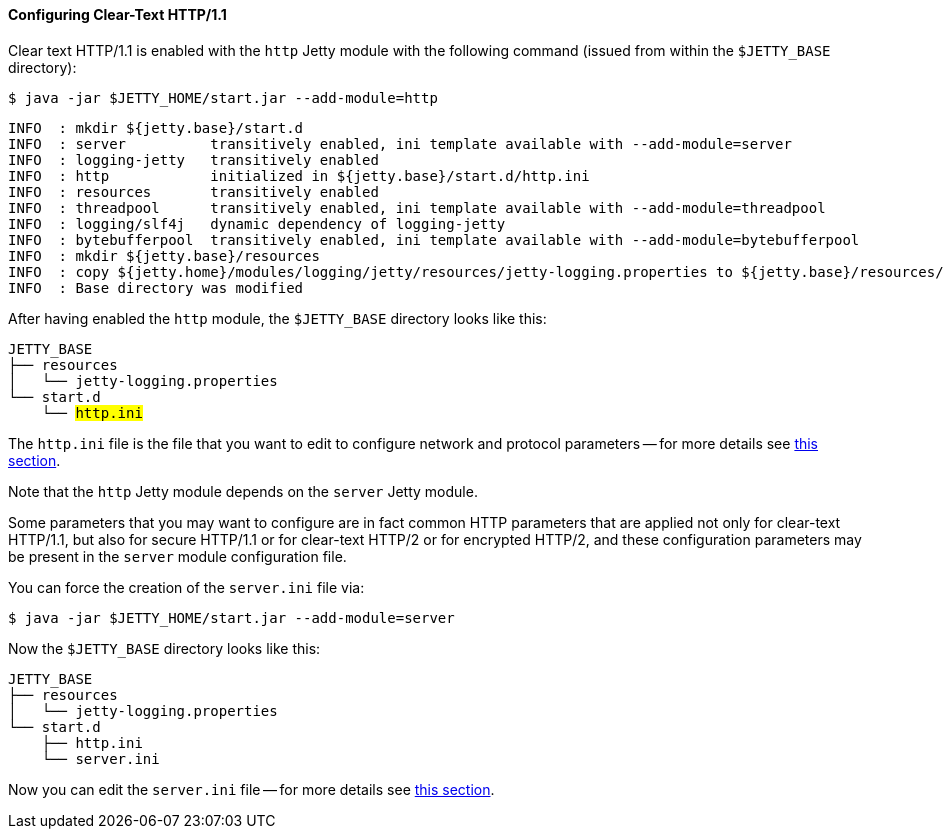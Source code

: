 //
// ========================================================================
// Copyright (c) 1995-2020 Mort Bay Consulting Pty Ltd and others.
//
// This program and the accompanying materials are made available under
// the terms of the Eclipse Public License 2.0 which is available at
// https://www.eclipse.org/legal/epl-2.0
//
// This Source Code may also be made available under the following
// Secondary Licenses when the conditions for such availability set
// forth in the Eclipse Public License, v. 2.0 are satisfied:
// the Apache License v2.0 which is available at
// https://www.apache.org/licenses/LICENSE-2.0
//
// SPDX-License-Identifier: EPL-2.0 OR Apache-2.0
// ========================================================================
//

[[og-protocols-http]]
==== Configuring Clear-Text HTTP/1.1

Clear text HTTP/1.1 is enabled with the `http` Jetty module with the following command (issued from within the `$JETTY_BASE` directory):

----
$ java -jar $JETTY_HOME/start.jar --add-module=http
----
----
INFO  : mkdir ${jetty.base}/start.d
INFO  : server          transitively enabled, ini template available with --add-module=server
INFO  : logging-jetty   transitively enabled
INFO  : http            initialized in ${jetty.base}/start.d/http.ini
INFO  : resources       transitively enabled
INFO  : threadpool      transitively enabled, ini template available with --add-module=threadpool
INFO  : logging/slf4j   dynamic dependency of logging-jetty
INFO  : bytebufferpool  transitively enabled, ini template available with --add-module=bytebufferpool
INFO  : mkdir ${jetty.base}/resources
INFO  : copy ${jetty.home}/modules/logging/jetty/resources/jetty-logging.properties to ${jetty.base}/resources/jetty-logging.properties
INFO  : Base directory was modified
----

After having enabled the `http` module, the `$JETTY_BASE` directory looks like this:

[source,subs=quotes]
----
JETTY_BASE
├── resources
│   └── jetty-logging.properties
└── start.d
    └── #http.ini#
----

The `http.ini` file is the file that you want to edit to configure network and protocol parameters -- for more details see xref:og-module-http[this section].

Note that the `http` Jetty module depends on the `server` Jetty module.

Some parameters that you may want to configure are in fact common HTTP parameters that are applied not only for clear-text HTTP/1.1, but also for secure HTTP/1.1 or for clear-text HTTP/2 or for encrypted HTTP/2, and these configuration parameters may be present in the `server` module configuration file.

You can force the creation of the `server.ini` file via:

----
$ java -jar $JETTY_HOME/start.jar --add-module=server
----

Now the `$JETTY_BASE` directory looks like this:

[source]
----
JETTY_BASE
├── resources
│   └── jetty-logging.properties
└── start.d
    ├── http.ini
    └── server.ini
----

Now you can edit the `server.ini` file -- for more details see xref:og-module-server[this section].

